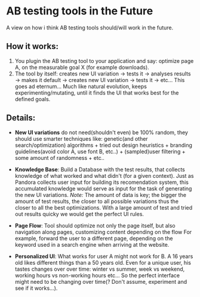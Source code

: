 * AB testing tools in the Future

A view on how i think AB testing tools should/will work in the future.

** How it works:

1. You plugin the AB testing tool to your application and say:
   optimize page A, on the measurable goal X (for example
   downloads).
1. The tool by itself: creates new UI variation -> tests it ->
   analyses results -> makes it default -> creates new UI variation
   -> tests it -> etc... This goes ad eternum... Much like natural
   evolution, keeps experimenting/mutating, until it finds the UI that
   works best for the defined goals.

** Details:

- *New UI variations* do not need(shouldn't even) be 100%
  random, they should use smarter techniques like: genetic(and other
  search/optimization) algorithms + tried out design heuristics +
  branding guidelines(avoid color A, use font B, etc..) +
  (sampled)user filtering + some amount of randomness + etc..

- *Knowledge Base*: Build a Database with the test results, that
  collects knowledge of what worked and what didn't (for a given
  context). Just as Pandora collects user input for building its
  recomendation system, this accumulated knowledge would serve as
  input for the task of generating the new UI variations.
  /Note:/ The amount of data is key; the bigger the amount of test
  results, the closer to all possible variations thus the closer to
  all the best optimizations. With a large amount of test and tried
  out results quicky we would get the perfect UI rules.

- *Page Flow*: Tool should optimize not only the page itself, but also
  navigation along pages, customizing content depending on the flow
  For example, forward the user to a different page, depending
  on the keyword used in a search engine when arriving at the
  website.

- *Personalized UI*: What works for user A might not work for B. A 16
  years old likes different things than a 50 years old. Even for a
  unique user, his tastes changes over over  time: winter vs summer,
  week vs weekend, working hours vs non-working hours etc... So the
  perfect interface might need to be changing over time(? Don't
  assume, experiment and see if it works...).
  

